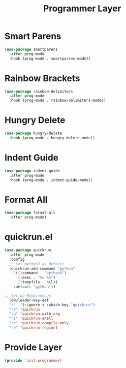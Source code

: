 #+title: Programmer Layer
#+PROPERTY: header-args:emacs-lisp :tangle ~/.emacs.d/etc/init-programmer.el

* Smart Parens
#+begin_src emacs-lisp
(use-package smartparens
  :after prog-mode
  :hook (prog-mode . smartparens-mode))
#+end_src
* Rainbow Brackets 
#+begin_src emacs-lisp
(use-package rainbow-delimiters
  :after prog-mode
  :hook (prog-mode . rainbow-delimiters-mode))
#+end_src
* Hungry Delete
#+begin_src emacs-lisp
(use-package hungry-delete
  :hook (prog-mode . hungry-delete-mode))
#+end_src
* Indent Guide
#+begin_src emacs-lisp
(use-package indent-guide
  :after prog-mode
  :hook (prog-mode . indent-guide-mode))
#+end_src
* Format All
#+begin_src emacs-lisp
(use-package format-all
  :after prog-mode)
#+end_src
* quickrun.el
#+begin_src emacs-lisp
  (use-package quickrun
    :after prog-mode
    :config
    ;; set python3 as default
    (quickrun-add-command "python" 
      '((:command . "python3") 
        (:exec . "%c %s") 
        (:tempfile . nil)) 
      :default "python"))

  ;; Set up Keybindings
    (dw/leader-key-def
    "r"  '(:ignore t :which-key "quickrun")
    "rr" 'quickrun
    "ra" 'quickrun-with-arg
    "rs" 'quickrun-shell
    "rc" 'quickrun-compile-only
    "re" 'quickrun-region)
#+end_src
* Provide Layer
#+begin_src emacs-lisp
(provide 'init-programmer)
#+end_src
